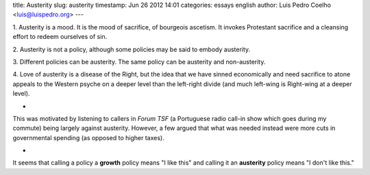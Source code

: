 title: Austerity
slug: austerity
timestamp: Jun 26 2012 14:01
categories: essays english
author: Luis Pedro Coelho <luis@luispedro.org>
---

1. Austerity is a mood. It is the mood of sacrifice, of bourgeois ascetism. It
invokes Protestant sacrifice and a cleansing effort to redeem ourselves of sin.

2. Austerity is not a policy, although some policies may be said to embody
austerity.

3. Different policies can be austerity. The same policy can be austerity and
non-austerity.

4. Love of austerity is a disease of the Right, but the idea that we have
sinned economically and need sacrifice to atone appeals to the Western psyche
on a deeper level than the left-right divide (and much left-wing is Right-wing
at a deeper level).

*

This was motivated by listening to callers in *Forum TSF* (a Portuguese radio
call-in show which goes during my commute) being largely against austerity.
However, a few argued that what was needed instead were more cuts in
governmental spending (as opposed to higher taxes).

*

It seems that calling a policy a **growth** policy means "I like this" and
calling it an **austerity** policy means "I don't like this."

